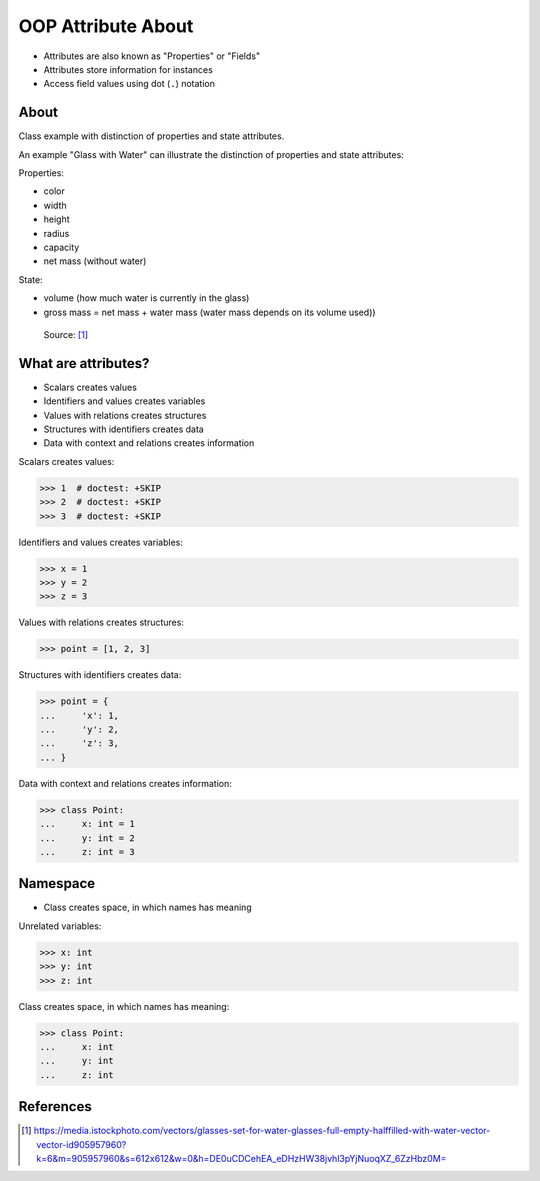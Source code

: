 OOP Attribute About
===================
* Attributes are also known as "Properties" or "Fields"
* Attributes store information for instances
* Access field values using dot (``.``) notation

.. glossary::

    attribute
        Variable inside the class.
        In Python, methods also can be described as attributes,
        but justification for that is a bit more complex which will
        be introduced later in a book.

    field
        Variable inside the class.
        Can be used as a synonym of :term:`property` or :term:`state`.

    property
        Variable inside the class.
        Should not change during lifetime of an object.

    state
        Variable inside the class.
        Changes during lifetime of an object.
        Represents current state of an object.

    namespace
        Container for storing related data


About
-----
Class example with distinction of properties and state attributes.

An example "Glass with Water" can illustrate the distinction of properties
and state attributes:

Properties:

*  color
*  width
*  height
*  radius
*  capacity
*  net mass (without water)

State:

* volume  (how much water is currently in the glass)
* gross mass = net mass + water mass (water mass depends on its volume used))

.. figure:: img/oop-classes-glass.jpg

    Source: [#glassimg]_


What are attributes?
--------------------
* Scalars creates values
* Identifiers and values creates variables
* Values with relations creates structures
* Structures with identifiers creates data
* Data with context and relations creates information

Scalars creates values:

>>> 1  # doctest: +SKIP
>>> 2  # doctest: +SKIP
>>> 3  # doctest: +SKIP

Identifiers and values creates variables:

>>> x = 1
>>> y = 2
>>> z = 3

Values with relations creates structures:

>>> point = [1, 2, 3]

Structures with identifiers creates data:

>>> point = {
...     'x': 1,
...     'y': 2,
...     'z': 3,
... }

Data with context and relations creates information:

>>> class Point:
...     x: int = 1
...     y: int = 2
...     z: int = 3


Namespace
---------
* Class creates space, in which names has meaning

Unrelated variables:

>>> x: int
>>> y: int
>>> z: int

Class creates space, in which names has meaning:

>>> class Point:
...     x: int
...     y: int
...     z: int



References
----------
.. [#glassimg] https://media.istockphoto.com/vectors/glasses-set-for-water-glasses-full-empty-halffilled-with-water-vector-vector-id905957960?k=6&m=905957960&s=612x612&w=0&h=DE0uCDCehEA_eDHzHW38jvhl3pYjNuoqXZ_6ZzHbz0M=


.. todo:: Assignments
